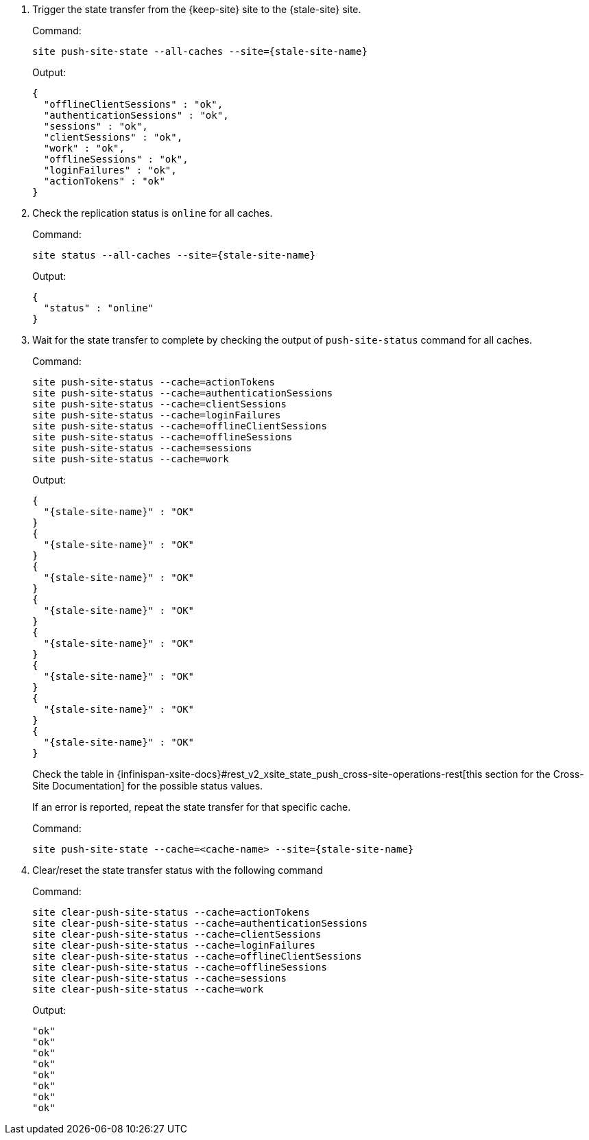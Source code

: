 . Trigger the state transfer from the {keep-site} site to the {stale-site} site.
+
.Command:
[source,bash,subs="+attributes"]
----
site push-site-state --all-caches --site={stale-site-name}
----
+
.Output:
[source,bash,subs="+attributes"]
----
{
  "offlineClientSessions" : "ok",
  "authenticationSessions" : "ok",
  "sessions" : "ok",
  "clientSessions" : "ok",
  "work" : "ok",
  "offlineSessions" : "ok",
  "loginFailures" : "ok",
  "actionTokens" : "ok"
}
----

. Check the replication status is `online` for all caches.
+
.Command:
[source,bash,subs="+attributes"]
----
site status --all-caches --site={stale-site-name}
----
+
.Output:
[source,bash,subs="+attributes"]
----
{
  "status" : "online"
}
----

. Wait for the state transfer to complete by checking the output of `push-site-status` command for all caches.
+
.Command:
[source,bash,subs="+attributes"]
----
site push-site-status --cache=actionTokens
site push-site-status --cache=authenticationSessions
site push-site-status --cache=clientSessions
site push-site-status --cache=loginFailures
site push-site-status --cache=offlineClientSessions
site push-site-status --cache=offlineSessions
site push-site-status --cache=sessions
site push-site-status --cache=work
----
+
.Output:
[source,bash,subs="+attributes"]
----
{
  "{stale-site-name}" : "OK"
}
{
  "{stale-site-name}" : "OK"
}
{
  "{stale-site-name}" : "OK"
}
{
  "{stale-site-name}" : "OK"
}
{
  "{stale-site-name}" : "OK"
}
{
  "{stale-site-name}" : "OK"
}
{
  "{stale-site-name}" : "OK"
}
{
  "{stale-site-name}" : "OK"
}
----
+
Check the table in {infinispan-xsite-docs}#rest_v2_xsite_state_push_cross-site-operations-rest[this section for the Cross-Site Documentation] for the possible status values.
+
If an error is reported, repeat the state transfer for that specific cache.
+
.Command:
[source,bash,subs="+attributes"]
----
site push-site-state --cache=<cache-name> --site={stale-site-name}
----

. Clear/reset the state transfer status with the following command
+
.Command:
[source,bash,subs="+attributes"]
----
site clear-push-site-status --cache=actionTokens
site clear-push-site-status --cache=authenticationSessions
site clear-push-site-status --cache=clientSessions
site clear-push-site-status --cache=loginFailures
site clear-push-site-status --cache=offlineClientSessions
site clear-push-site-status --cache=offlineSessions
site clear-push-site-status --cache=sessions
site clear-push-site-status --cache=work
----
+
.Output:
[source,bash,subs="+attributes"]
----
"ok"
"ok"
"ok"
"ok"
"ok"
"ok"
"ok"
"ok"
----
